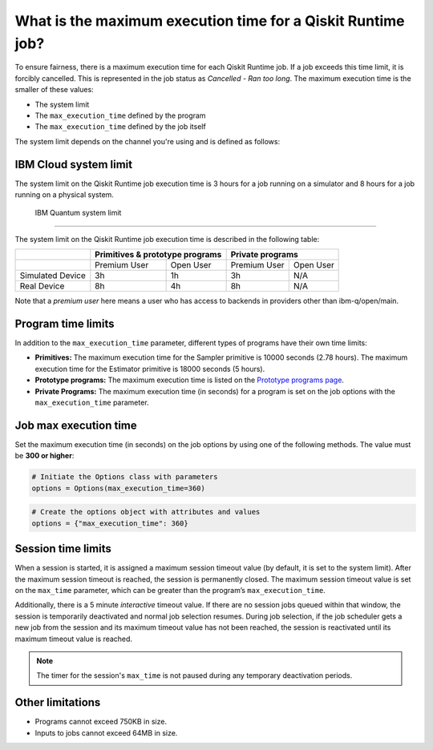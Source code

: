 .. _faqs/max_execution_time:

============================================================
What is the maximum execution time for a Qiskit Runtime job?
============================================================

To ensure fairness, there is a maximum execution time for each Qiskit Runtime job. If
a job exceeds this time limit, it is forcibly cancelled. This is represented in the job
status as `Cancelled - Ran too long`. The maximum execution time is the
smaller of these values: 

- The system limit 
- The ``max_execution_time`` defined by the program
- The ``max_execution_time`` defined by the job itself

The system limit depends on the channel you're using and is defined as follows:

IBM Cloud system limit
***************************

The system limit on the Qiskit Runtime job execution time is 3 hours for a job running on a simulator
and 8 hours for a job running on a physical system.

 IBM Quantum system limit
*****************************

The system limit on the Qiskit Runtime job execution time is described in the following table:

+------------------+--------------+------------------+--------------+-----------+
|                  | Primitives & prototype programs | Private programs         |
+==================+==============+==================+==============+===========+
|                  | Premium User | Open User        | Premium User | Open User |
+------------------+--------------+------------------+--------------+-----------+
| Simulated Device | 3h           | 1h               | 3h           | N/A       |
+------------------+--------------+------------------+--------------+-----------+
| Real Device      | 8h           | 4h               | 8h           | N/A       |
+------------------+--------------+------------------+--------------+-----------+

Note that a *premium user* here means a user who has access to backends in providers other than ibm-q/open/main.

Program time limits
***************************

In addition to the ``max_execution_time`` parameter, different types of programs have their own time limits:

* **Primitives:** The maximum execution time for the Sampler primitive is 10000 seconds (2.78 hours). The maximum execution time for the Estimator primitive is 18000 seconds (5 hours).
* **Prototype programs:** The maximum execution time is listed on the `Prototype programs page <https://quantum-computing.ibm.com/services/programs/prototypes>`__. 
* **Private Programs:** The maximum execution time (in seconds) for a program is set on the job options with the ``max_execution_time`` parameter. 

Job max execution time
***************************

Set the maximum execution time (in seconds) on the job options by using one of the following methods.  The value must be **300 or higher**:

.. code-block:: python

   # Initiate the Options class with parameters 
   options = Options(max_execution_time=360)

.. code-block:: python

   # Create the options object with attributes and values 
   options = {"max_execution_time": 360}

Session time limits
***************************

When a session is started, it is assigned a maximum session timeout value (by default, it is set to the system limit).  After the maximum session timeout is reached, the session is permanently closed. The maximum session timeout value is set on the ``max_time`` parameter, which can be greater than the program’s ``max_execution_time``. 

Additionally, there is a 5 minute *interactive* timeout value. If there are no session jobs queued within that window, the session is temporarily deactivated and normal job selection resumes. During job selection, if the job scheduler gets a new job from the session and its maximum timeout value has not been reached, the session is reactivated until its maximum timeout value is reached.
  
.. note:: The timer for the session's ``max_time`` is not paused during any temporary deactivation periods. 


Other limitations
***************************

- Programs cannot exceed 750KB in size.
- Inputs to jobs cannot exceed 64MB in size.